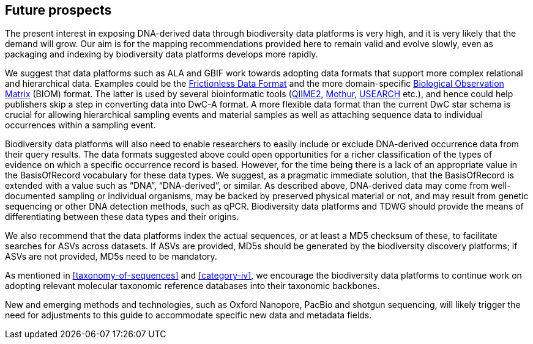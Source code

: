 == Future prospects

The present interest in exposing DNA-derived data through biodiversity data platforms is very high, and it is very likely that the demand will grow. Our aim is for the mapping recommendations provided here to remain valid and evolve slowly, even as packaging and indexing by biodiversity data platforms develops more rapidly.

We suggest that data platforms such as ALA and GBIF work towards adopting data formats that support more complex relational and hierarchical data. Examples could be the https://frictionlessdata.io/[Frictionless Data Format^] and the more domain-specific https://biom-format.org/[Biological Observation Matrix^] (BIOM) format. The latter is used by several bioinformatic tools (https://doi.org/10.1038/s41587-019-0209-9[QIIME2^], https://doi.org/10.1128/AEM.01541-09[Mothur^], https://doi.org/10.1093/bioinformatics/btq461[USEARCH^] etc.), and hence could help publishers skip a step in converting data into DwC-A format. A more flexible data format than the current DwC star schema is crucial for allowing hierarchical sampling events and material samples as well as attaching sequence data to individual occurrences within a sampling event. 

Biodiversity data platforms will also need to enable researchers to easily include or exclude DNA-derived occurrence data from their query results. The data formats suggested above could open opportunities for a richer classification of the types of evidence on which a specific occurrence record is based. However, for the time being there is a lack of an appropriate value in the BasisOfRecord vocabulary for these data types. We suggest, as a pragmatic immediate solution, that the BasisOfRecord is extended with a value such as “DNA”, “DNA-derived”, or similar. As described above, DNA-derived data may come from well-documented sampling or individual organisms, may be backed by preserved physical material or not, and may result from genetic sequencing or other DNA detection methods, such as qPCR. Biodiversity data platforms and TDWG should provide the means of differentiating between these data types and their origins.

We also recommend that the data platforms index the actual sequences, or at least a MD5 checksum of these, to facilitate searches for ASVs across datasets. If ASVs are provided, MD5s should be generated by the biodiversity discovery platforms; if ASVs are not provided, MD5s need to be mandatory.

As mentioned in <<taxonomy-of-sequences>> and <<category-iv>>, we encourage the biodiversity data platforms to continue work on adopting relevant molecular taxonomic reference databases into their taxonomic backbones.

New and emerging methods and technologies, such as Oxford Nanopore, PacBio and shotgun sequencing, will likely trigger the need for adjustments to this guide to accommodate specific new data and metadata fields.
